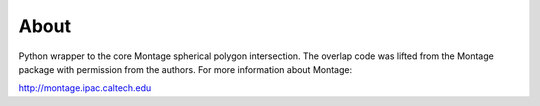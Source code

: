 About
=====

Python wrapper to the core Montage spherical polygon intersection. The overlap
code was lifted from the Montage package with permission from the authors. For
more information about Montage:

http://montage.ipac.caltech.edu
